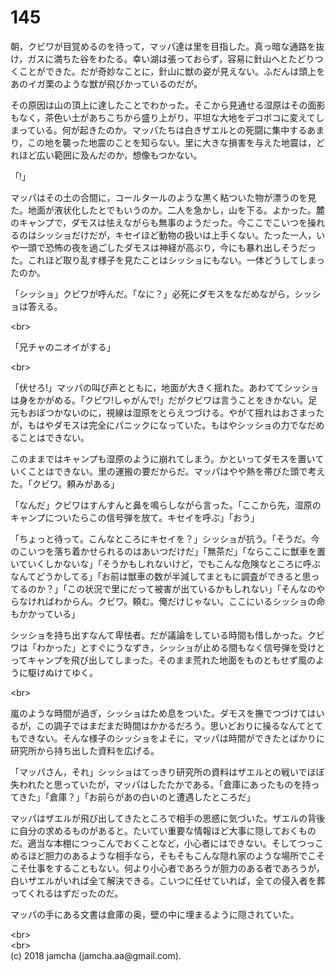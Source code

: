 #+OPTIONS: toc:nil
#+OPTIONS: \n:t

* 145

  朝，クビワが目覚めるのを待って，マッパ達は里を目指した。真っ暗な通路を抜け，ガスに満ちた谷をわたる。幸い湖は張っておらず，容易に針山へとたどりつくことができた。だが奇妙なことに，針山に獣の姿が見えない。ふだんは頭上をあのイガ栗のような獣が飛びかっているのだが。

  その原因は山の頂上に達したことでわかった。そこから見通せる湿原はその面影もなく，茶色い土があちこちから盛り上がり，平坦な大地をデコボコに変えてしまっている。何が起きたのか。マッパたちは白きザエルとの死闘に集中するあまり，この地を襲った地震のことを知らない。里に大きな損害を与えた地震は，どれほど広い範囲に及んだのか，想像もつかない。

  「!」

  マッパはその土の合間に，コールタールのような黒く粘ついた物が漂うのを見た。地面が液状化したとでもいうのか。二人を急かし，山を下る。よかった。麓のキャンプで，ダモスは怯えながらも無事のようだった。今ここでこいつを操れるのはシッショだけだが，キセイほど動物の扱いは上手くない。たった一人，いや一頭で恐怖の夜を過ごしたダモスは神経が高ぶり，今にも暴れ出しそうだった。これほど取り乱す様子を見たことはシッショにもない。一体どうしてしまったのか。

  「シッショ」クビワが呼んだ。「なに？」必死にダモスをなだめながら，シッショは答える。

  <br>

  「兄チャのニオイがする」

  <br>

  「伏せろ!」マッパの叫び声とともに，地面が大きく揺れた。あわててシッショは身をかがめる。「クビワ!しゃがんで!」だがクビワは言うことをきかない。足元もおぼつかないのに，視線は湿原をとらえつづける。やがて揺れはおさまったが，もはやダモスは完全にパニックになっていた。もはやシッショの力でなだめることはできない。

  このままではキャンプも湿原のように崩れてしまう。かといってダモスを置いていくことはできない。里の運搬の要だからだ。マッパはやや熱を帯びた頭で考えた。「クビワ。頼みがある」

  「なんだ」クビワはすんすんと鼻を鳴らしながら言った。「ここから先，湿原のキャンプについたらこの信号弾を放て。キセイを呼ぶ」「おう」

  「ちょっと待って。こんなところにキセイを？」シッショが抗う。「そうだ。今のこいつを落ち着かせられるのはあいつだけだ」「無茶だ」「ならここに獣車を置いていくしかないな」「そうかもしれないけど，でもこんな危険なところに呼ぶなんてどうかしてる」「お前は獣車の数が半減してまともに調査ができると思ってるのか？」「この状況で里にだって被害が出ているかもしれない」「そんなのやらなければわからん。クビワ。頼む。俺だけじゃない。ここにいるシッショの命もかかっている」

  シッショを持ち出すなんて卑怯者。だが議論をしている時間も惜しかった。クビワは「わかった」とすぐにうなずき，シッショが止める間もなく信号弾を受けとってキャンプを飛び出してしまった。そのまま荒れた地面をものともせず風のように駆けぬけてゆく。

  <br>

  嵐のような時間が過ぎ，シッショはため息をついた。ダモスを撫でつづけてはいるが，この調子ではまだまだ時間はかかるだろう。思いどおりに操るなんてとてもできない。そんな様子のシッショをよそに，マッパは時間ができたとばかりに研究所から持ち出した資料を広げる。

  「マッパさん，それ」シッショはてっきり研究所の資料はザエルとの戦いでほぼ失われたと思っていたが，マッパはしたたかである。「倉庫にあったものを持ってきた」「倉庫？」「お前らがあの白いのと遭遇したところだ」

  マッパはザエルが飛び出してきたところで相手の思惑に気づいた。ザエルの背後に自分の求めるものがあると。たいてい重要な情報ほど大事に隠しておくものだ。適当な本棚につっこんでおくことなど，小心者にはできない。そしてつっこめるほど胆力のあるような相手なら，そもそもこんな隠れ家のような場所でこそこそ仕事をすることもない。何より小心者であろうが胆力のある者であろうが，白いザエルがいれば全て解決できる。こいつに任せていれば，全ての侵入者を葬ってくれるはずだったのだ。

  マッパの手にある文書は倉庫の奥，壁の中に埋まるように隠されていた。

  <br>
  <br>
  (c) 2018 jamcha (jamcha.aa@gmail.com).

  [[http://creativecommons.org/licenses/by-nc-sa/4.0/deed][file:http://i.creativecommons.org/l/by-nc-sa/4.0/88x31.png]]
